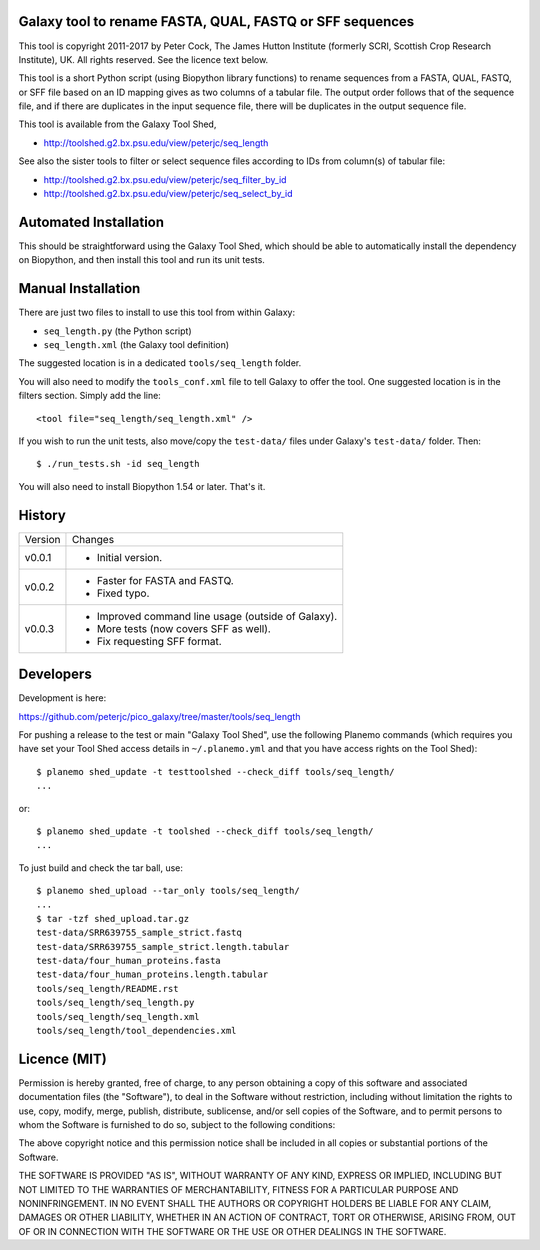 Galaxy tool to rename FASTA, QUAL, FASTQ or SFF sequences
=========================================================

This tool is copyright 2011-2017 by Peter Cock, The James Hutton Institute
(formerly SCRI, Scottish Crop Research Institute), UK. All rights reserved.
See the licence text below.

This tool is a short Python script (using Biopython library functions) to rename
sequences from a FASTA, QUAL, FASTQ, or SFF file based on an ID mapping gives as
two columns of a tabular file. The output order follows that of the sequence file,
and if there are duplicates in the input sequence file, there will be duplicates
in the output sequence file.

This tool is available from the Galaxy Tool Shed,

* http://toolshed.g2.bx.psu.edu/view/peterjc/seq_length

See also the sister tools to filter or select sequence files according to IDs
from column(s) of tabular file:

* http://toolshed.g2.bx.psu.edu/view/peterjc/seq_filter_by_id
* http://toolshed.g2.bx.psu.edu/view/peterjc/seq_select_by_id


Automated Installation
======================

This should be straightforward using the Galaxy Tool Shed, which should be
able to automatically install the dependency on Biopython, and then install
this tool and run its unit tests.


Manual Installation
===================

There are just two files to install to use this tool from within Galaxy:

* ``seq_length.py`` (the Python script)
* ``seq_length.xml`` (the Galaxy tool definition)

The suggested location is in a dedicated ``tools/seq_length`` folder.

You will also need to modify the ``tools_conf.xml`` file to tell Galaxy to offer the
tool. One suggested location is in the filters section. Simply add the line::

    <tool file="seq_length/seq_length.xml" />

If you wish to run the unit tests, also move/copy the ``test-data/`` files
under Galaxy's ``test-data/`` folder. Then::

    $ ./run_tests.sh -id seq_length

You will also need to install Biopython 1.54 or later. That's it.


History
=======

======= ======================================================================
Version Changes
------- ----------------------------------------------------------------------
v0.0.1  - Initial version.
v0.0.2  - Faster for FASTA and FASTQ.
        - Fixed typo.
v0.0.3  - Improved command line usage (outside of Galaxy).
        - More tests (now covers SFF as well).
        - Fix requesting SFF format.
======= ======================================================================


Developers
==========

Development is here:

https://github.com/peterjc/pico_galaxy/tree/master/tools/seq_length

For pushing a release to the test or main "Galaxy Tool Shed", use the following
Planemo commands (which requires you have set your Tool Shed access details in
``~/.planemo.yml`` and that you have access rights on the Tool Shed)::

    $ planemo shed_update -t testtoolshed --check_diff tools/seq_length/
    ...

or::

    $ planemo shed_update -t toolshed --check_diff tools/seq_length/
    ...

To just build and check the tar ball, use::

    $ planemo shed_upload --tar_only tools/seq_length/
    ...
    $ tar -tzf shed_upload.tar.gz
    test-data/SRR639755_sample_strict.fastq
    test-data/SRR639755_sample_strict.length.tabular
    test-data/four_human_proteins.fasta
    test-data/four_human_proteins.length.tabular
    tools/seq_length/README.rst
    tools/seq_length/seq_length.py
    tools/seq_length/seq_length.xml
    tools/seq_length/tool_dependencies.xml


Licence (MIT)
=============

Permission is hereby granted, free of charge, to any person obtaining a copy
of this software and associated documentation files (the "Software"), to deal
in the Software without restriction, including without limitation the rights
to use, copy, modify, merge, publish, distribute, sublicense, and/or sell
copies of the Software, and to permit persons to whom the Software is
furnished to do so, subject to the following conditions:

The above copyright notice and this permission notice shall be included in
all copies or substantial portions of the Software.

THE SOFTWARE IS PROVIDED "AS IS", WITHOUT WARRANTY OF ANY KIND, EXPRESS OR
IMPLIED, INCLUDING BUT NOT LIMITED TO THE WARRANTIES OF MERCHANTABILITY,
FITNESS FOR A PARTICULAR PURPOSE AND NONINFRINGEMENT. IN NO EVENT SHALL THE
AUTHORS OR COPYRIGHT HOLDERS BE LIABLE FOR ANY CLAIM, DAMAGES OR OTHER
LIABILITY, WHETHER IN AN ACTION OF CONTRACT, TORT OR OTHERWISE, ARISING FROM,
OUT OF OR IN CONNECTION WITH THE SOFTWARE OR THE USE OR OTHER DEALINGS IN
THE SOFTWARE.
